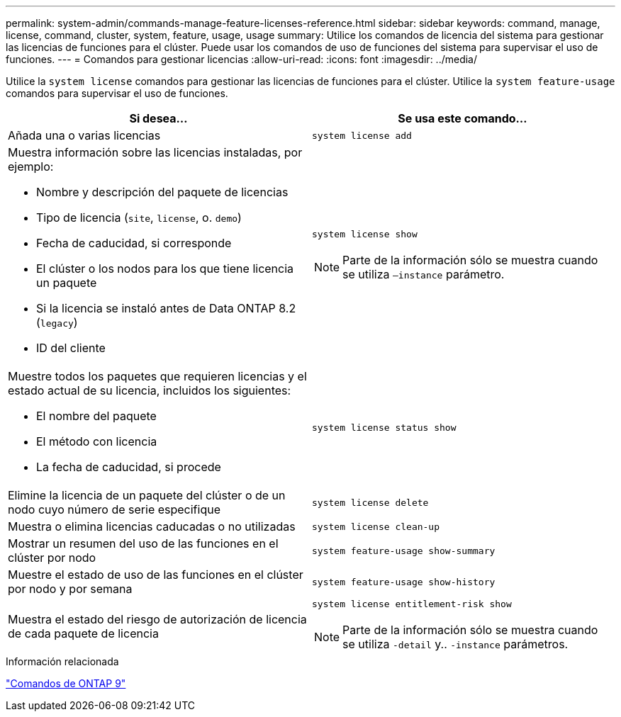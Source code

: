 ---
permalink: system-admin/commands-manage-feature-licenses-reference.html 
sidebar: sidebar 
keywords: command, manage, license, command, cluster, system, feature, usage, usage 
summary: Utilice los comandos de licencia del sistema para gestionar las licencias de funciones para el clúster. Puede usar los comandos de uso de funciones del sistema para supervisar el uso de funciones. 
---
= Comandos para gestionar licencias
:allow-uri-read: 
:icons: font
:imagesdir: ../media/


[role="lead"]
Utilice la `system license` comandos para gestionar las licencias de funciones para el clúster. Utilice la `system feature-usage` comandos para supervisar el uso de funciones.

|===
| Si desea... | Se usa este comando... 


 a| 
Añada una o varias licencias
 a| 
`system license add`



 a| 
Muestra información sobre las licencias instaladas, por ejemplo:

* Nombre y descripción del paquete de licencias
* Tipo de licencia (`site`, `license`, o. `demo`)
* Fecha de caducidad, si corresponde
* El clúster o los nodos para los que tiene licencia un paquete
* Si la licencia se instaló antes de Data ONTAP 8.2 (`legacy`)
* ID del cliente

 a| 
`system license show`

[NOTE]
====
Parte de la información sólo se muestra cuando se utiliza `–instance` parámetro.

====


 a| 
Muestre todos los paquetes que requieren licencias y el estado actual de su licencia, incluidos los siguientes:

* El nombre del paquete
* El método con licencia
* La fecha de caducidad, si procede

 a| 
`system license status show`



 a| 
Elimine la licencia de un paquete del clúster o de un nodo cuyo número de serie especifique
 a| 
`system license delete`



 a| 
Muestra o elimina licencias caducadas o no utilizadas
 a| 
`system license clean-up`



 a| 
Mostrar un resumen del uso de las funciones en el clúster por nodo
 a| 
`system feature-usage show-summary`



 a| 
Muestre el estado de uso de las funciones en el clúster por nodo y por semana
 a| 
`system feature-usage show-history`



 a| 
Muestra el estado del riesgo de autorización de licencia de cada paquete de licencia
 a| 
`system license entitlement-risk show`

[NOTE]
====
Parte de la información sólo se muestra cuando se utiliza `-detail` y.. `-instance` parámetros.

====
|===
.Información relacionada
http://docs.netapp.com/ontap-9/topic/com.netapp.doc.dot-cm-cmpr/GUID-5CB10C70-AC11-41C0-8C16-B4D0DF916E9B.html["Comandos de ONTAP 9"^]
